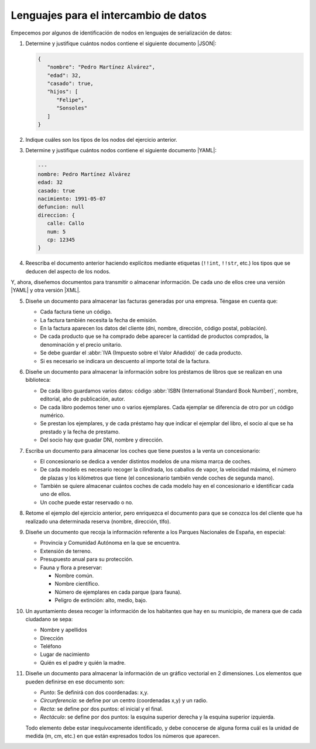 .. _ej-li:

Lenguajes para el intercambio de datos
======================================

Empecemos por algunos de identificación de nodos en lenguajes de serialización
de datos:

.. _ej10-01:

#. Determine y justifique cuántos nodos contiene el siguiente documento
   |JSON|:

   .. code-block::  json

      {
         "nombre": "Pedro Martínez Alvárez",
         "edad": 32,
         "casado": true,
         "hijos": [
            "Felipe",
            "Sonsoles"
         ]
      }

#. Indique cuáles son los tipos de los nodos del ejercicio anterior.
#. Determine y justifique cuántos nodos contiene el siguiente documento |YAML|:

   .. code-block:: yaml

      ---
      nombre: Pedro Martínez Alvárez
      edad: 32
      casado: true
      nacimiento: 1991-05-07
      defuncion: null
      direccion: {
         calle: Callo
         num: 5
         cp: 12345
      }

   .. _ej10-03:

#. Reescriba el documento anterior haciendo explícitos mediante etiquetas
   (``!!int``, ``!!str``,  etc.) los tipos que se deducen del aspecto de los
   nodos.

Y, ahora, diseñemos documentos para transmitir o almacenar información. De cada
uno de ellos cree una versión |YAML| y otra versión |XML|.

.. _ej10-05:
.. _ej-li-doc:

5. Diseñe un documento para almacenar las facturas generadas por una empresa.
   Téngase en cuenta que:

   * Cada factura tiene un código.
   * La factura también necesita la fecha de emisión.
   * En la factura aparecen los datos del cliente (dni, nombre, dirección,
     código postal, población).
   * De cada producto que se ha comprado debe aparecer la cantidad de productos
     comprados, la denominación y el precio unitario.
   * Se debe guardar el :abbr:`IVA (Impuesto sobre el Valor Añadido)` de cada producto.
   * Si es necesario se indicara un descuento al importe total de la factura.

   .. rst-class:: sol-oculta

      | :download:`XML </99.ejercicios/soluciones/facturas/facturas.xml>`
      | :download:`JSON </99.ejercicios/soluciones/facturas/facturas.json>`
      | :download:`YAML </99.ejercicios/soluciones/facturas/facturas.yaml>`
      | :download:`DTD </99.ejercicios/soluciones/facturas/dtd/facturas.dtd>`
      | :download:`RNC </99.ejercicios/soluciones/facturas/rnc/facturas.rnc>`

#. Diseñe un documento para almacenar la información sobre los préstamos de
   libros que se realizan en una biblioteca:

   * De cada libro guardamos varios datos: código :abbr:`ISBN (International
     Standard Book Number)`, nombre, editorial, año de publicación, autor.
   * De cada libro podemos tener uno o varios ejemplares. Cada ejemplar se
     diferencia de otro por un código numérico.
   * Se prestan los ejemplares, y de cada préstamo hay que indicar el ejemplar
     del libro, el socio al que se ha prestado y la fecha de prestamo.
   * Del socio hay que guadar DNI, nombre y dirección.

   .. rst-class:: sol-oculta

      | :download:`XML </99.ejercicios/soluciones/prestamos/biblioteca.xml>`
      | :download:`JSON </99.ejercicios/soluciones/prestamos/biblioteca.json>`
      | :download:`YAML </99.ejercicios/soluciones/prestamos/biblioteca.yaml>`
      | :download:`DTD </99.ejercicios/soluciones/prestamos/dtd/biblioteca.dtd>`
      | :download:`RNC </99.ejercicios/soluciones/prestamos/rnc/biblioteca.rnc>`

#. Escriba un documento para almacenar los coches que tiene puestos a la venta
   un concesionario:

   * El concesionario se dedica a vender distintos modelos de una misma marca de
     coches.
   * De cada modelo es necesario recoger la cilindrada, los caballos de vapor, la
     velocidad máxima, el número de plazas y los kilómetros que tiene (el
     concesionario también vende coches de segunda mano).
   * También se quiere almacenar cuántos coches de cada modelo hay en el
     concesionario e identificar cada uno de ellos.
   * Un coche puede estar reservado o no.

   .. rst-class:: sol-oculta

      | :download:`XML </99.ejercicios/soluciones/coches/concesionario.xml>`
      | :download:`JSON </99.ejercicios/soluciones/coches/concesionario.json>`
      | :download:`YAML </99.ejercicios/soluciones/coches/concesionario.yaml>`
      | :download:`DTD </99.ejercicios/soluciones/coches/dtd/concesionario.dtd>`
      | :download:`RNC </99.ejercicios/soluciones/coches/rnc/concesionario.rnc>`

#. Retome el ejemplo del ejercicio anterior, pero enriquezca el documento para
   que se conozca los del cliente que ha realizado una determinada reserva
   (nombre, dirección, tlfo).

   .. rst-class:: sol-oculta

      | :download:`XML </99.ejercicios/soluciones/cochesclientes/concesionario.xml>`
      | :download:`JSON </99.ejercicios/soluciones/cochesclientes/concesionario.json>`
      | :download:`YAML </99.ejercicios/soluciones/cochesclientes/concesionario.yaml>`
      | :download:`DTD </99.ejercicios/soluciones/cochesclientes/dtd/concesionario.dtd>`
      | :download:`RNC </99.ejercicios/soluciones/cochesclientes/rnc/concesionario.rnc>`


#. Diseñe un documento que recoja la información referente a los Parques
   Nacionales de España, en especial:

   * Provincia y Comunidad Autónoma en la que se encuentra.
   * Extensión de terreno.
   * Presupuesto anual para su protección.
   * Fauna y flora a preservar:

     - Nombre común.
     - Nombre científico.
     - Número de ejemplares en cada parque (para fauna).
     - Peligro de extinción: alto, medio, bajo.

   .. rst-class:: sol-oculta

      | :download:`XML </99.ejercicios/soluciones/parques/parques.xml>`
      | :download:`JSON </99.ejercicios/soluciones/parques/parques.json>`
      | :download:`YAML </99.ejercicios/soluciones/parques/parques.yaml>`
      | :download:`DTD </99.ejercicios/soluciones/parques/dtd/parques.dtd>`
      | :download:`RNC </99.ejercicios/soluciones/parques/rnc/parques.rnc>`

#. Un ayuntamiento desea recoger la información de los habitantes que hay en su
   municipio, de manera que de cada ciudadano se sepa:

   * Nombre y apellidos
   * Dirección
   * Teléfono
   * Lugar de nacimiento
   * Quién es el padre y quién la madre.

   .. rst-class:: sol-oculta

      | :download:`XML </99.ejercicios/soluciones/ayuntamiento/ayuntamiento.xml>`
      | :download:`JSON </99.ejercicios/soluciones/ayuntamiento/ayuntamiento.json>`
      | :download:`YAML </99.ejercicios/soluciones/ayuntamiento/ayuntamiento.yaml>`
      | :download:`DTD </99.ejercicios/soluciones/ayuntamiento/dtd/ayuntamiento.dtd>`
      | :download:`RNC </99.ejercicios/soluciones/ayuntamiento/rnc/ayuntamiento.rnc>`

#. Diseñe un documento para almacenar la información de un gráfico vectorial
   en 2 dimensiones. Los elementos que pueden definirse en ese documento son:

   - *Punto*: Se definirá con dos coordenadas: x,y.
   - *Circunferencia*: se define por un centro (coordenadas x,y) y un radio.
   - *Recta*: se define por dos puntos: el inicial y el final.
   - *Rectáculo*: se define por dos puntos: la esquina superior derecha y la esquina
     superior izquierda.

   Todo elemento debe estar inequívocamente identificado, y debe conocerse de
   alguna forma cuál es la unidad de medida (m, cm, etc.) en que están expresados
   todos los números que aparecen.

   .. rst-class:: sol-oculta

      | :download:`XML </99.ejercicios/soluciones/grafico/grafico.xml>`
      | :download:`JSON </99.ejercicios/soluciones/grafico/grafico.json>`
      | :download:`YAML </99.ejercicios/soluciones/grafico/grafico.yaml>`
      | :download:`DTD </99.ejercicios/soluciones/grafico/dtd/grafico.dtd>`
      | :download:`RNC </99.ejercicios/soluciones/grafico/rnc/grafico.rnc>`


.. |YAML| replace:: :abbr:`YAML (YAML Ain't Markup Language)`
